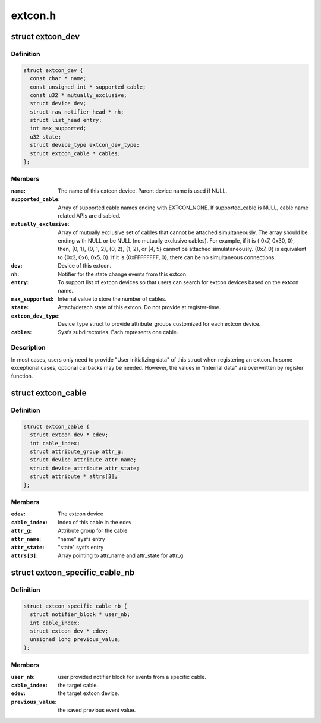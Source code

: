 .. -*- coding: utf-8; mode: rst -*-

========
extcon.h
========


.. _`extcon_dev`:

struct extcon_dev
=================

.. c:type:: extcon_dev

    An extcon device represents one external connector.


.. _`extcon_dev.definition`:

Definition
----------

.. code-block:: c

  struct extcon_dev {
    const char * name;
    const unsigned int * supported_cable;
    const u32 * mutually_exclusive;
    struct device dev;
    struct raw_notifier_head * nh;
    struct list_head entry;
    int max_supported;
    u32 state;
    struct device_type extcon_dev_type;
    struct extcon_cable * cables;
  };


.. _`extcon_dev.members`:

Members
-------

:``name``:
    The name of this extcon device. Parent device name is
    used if NULL.

:``supported_cable``:
    Array of supported cable names ending with EXTCON_NONE.
    If supported_cable is NULL, cable name related APIs
    are disabled.

:``mutually_exclusive``:
    Array of mutually exclusive set of cables that cannot
    be attached simultaneously. The array should be
    ending with NULL or be NULL (no mutually exclusive
    cables). For example, if it is { 0x7, 0x30, 0}, then,
    {0, 1}, {0, 1, 2}, {0, 2}, {1, 2}, or {4, 5} cannot
    be attached simulataneously. {0x7, 0} is equivalent to
    {0x3, 0x6, 0x5, 0}. If it is {0xFFFFFFFF, 0}, there
    can be no simultaneous connections.

:``dev``:
    Device of this extcon.

:``nh``:
    Notifier for the state change events from this extcon

:``entry``:
    To support list of extcon devices so that users can
    search for extcon devices based on the extcon name.

:``max_supported``:
    Internal value to store the number of cables.

:``state``:
    Attach/detach state of this extcon. Do not provide at
    register-time.

:``extcon_dev_type``:
    Device_type struct to provide attribute_groups
    customized for each extcon device.

:``cables``:
    Sysfs subdirectories. Each represents one cable.




.. _`extcon_dev.description`:

Description
-----------

In most cases, users only need to provide "User initializing data" of
this struct when registering an extcon. In some exceptional cases,
optional callbacks may be needed. However, the values in "internal data"
are overwritten by register function.



.. _`extcon_cable`:

struct extcon_cable
===================

.. c:type:: extcon_cable

    An internal data for each cable of extcon device.


.. _`extcon_cable.definition`:

Definition
----------

.. code-block:: c

  struct extcon_cable {
    struct extcon_dev * edev;
    int cable_index;
    struct attribute_group attr_g;
    struct device_attribute attr_name;
    struct device_attribute attr_state;
    struct attribute * attrs[3];
  };


.. _`extcon_cable.members`:

Members
-------

:``edev``:
    The extcon device

:``cable_index``:
    Index of this cable in the edev

:``attr_g``:
    Attribute group for the cable

:``attr_name``:
    "name" sysfs entry

:``attr_state``:
    "state" sysfs entry

:``attrs[3]``:
    Array pointing to attr_name and attr_state for attr_g




.. _`extcon_specific_cable_nb`:

struct extcon_specific_cable_nb
===============================

.. c:type:: extcon_specific_cable_nb

    An internal data for extcon_register_interest().


.. _`extcon_specific_cable_nb.definition`:

Definition
----------

.. code-block:: c

  struct extcon_specific_cable_nb {
    struct notifier_block * user_nb;
    int cable_index;
    struct extcon_dev * edev;
    unsigned long previous_value;
  };


.. _`extcon_specific_cable_nb.members`:

Members
-------

:``user_nb``:
    user provided notifier block for events from
    a specific cable.

:``cable_index``:
    the target cable.

:``edev``:
    the target extcon device.

:``previous_value``:
    the saved previous event value.


